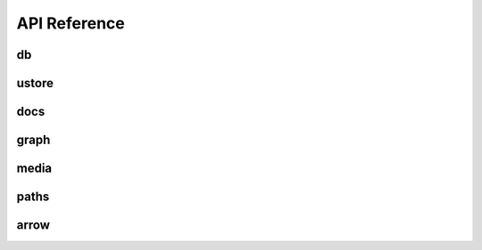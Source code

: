 API Reference
===============

===============
db
===============
.. doxygenfile:: db.h

===============
ustore
===============
.. doxygenfile:: ustore.h

===============
docs
===============
.. doxygenfile:: docs.h

===============
graph
===============
.. doxygenfile:: graph.h

===============
media
===============
.. doxygenfile:: media.h

===============
paths
===============
.. doxygenfile:: paths.h

===============
arrow
===============
.. doxygenfile:: arrow.h